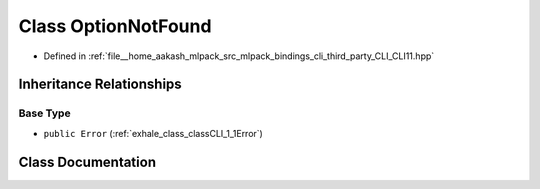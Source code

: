 .. _exhale_class_classCLI_1_1OptionNotFound:

Class OptionNotFound
====================

- Defined in :ref:`file__home_aakash_mlpack_src_mlpack_bindings_cli_third_party_CLI_CLI11.hpp`


Inheritance Relationships
-------------------------

Base Type
*********

- ``public Error`` (:ref:`exhale_class_classCLI_1_1Error`)


Class Documentation
-------------------


.. doxygenclass:: CLI::OptionNotFound
   :members:
   :protected-members:
   :undoc-members: